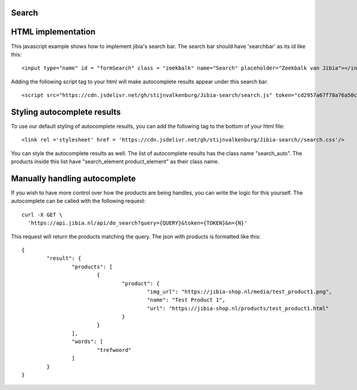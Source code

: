 .. Jibia Docs documentation master file, created by
   sphinx-quickstart on Tue Apr 10 20:35:52 2018.
   You can adapt this file completely to your liking, but it should at least
   contain the root `toctree` directive.
   
Search
====================================   

HTML implementation
=============================

This javascript example shows how to implement jibia's search bar. The search bar should have 'searchbar' as its id like this:

::

	<input type="name" id = "formSearch" class = "zoekbalk" name="Search" placeholder="Zoekbalk van Jibia"></input>
	
	
Adding the following script tag to your html will make autocomplete results appear under this search bar.	

::

	<script src="https://cdn.jsdelivr.net/gh/stijnvalkenburg/Jibia-search/search.js" token="cd2957a67f78a76a50c94666e21891"/>

.. glossary::

    token
	  Your authentication token.
	  	
	

Styling autocomplete results
===============================

To use our default styling of autocomplete results, you can add the following tag to the bottom of your html file:

::

	<link rel ='stylesheet' href = 'https://cdn.jsdelivr.net/gh/stijnvalkenburg/Jibia-search//search.css'/>

You can style the autocomplete results as well. The list of autocomplete results has the class name "search_auto". The products inside this list have "search_element product_element" as their class name.
	  
Manually handling autocomplete
===============================

If you wish to have more control over how the products are being handles, you can write the logic for this yourself.
The autocomplete can be called with the following request:

::

	curl -X GET \
	  'https://api.jibia.nl/api/do_search?query={QUERY}&token={TOKEN}&n={N}' 

.. glossary::

    query
      The query for the autocomplete

    token
	  Your authentication token
  
    n
	  The amount of autocomplete results
	  
This request will return the products matching the query. The json with products is formatted like this:

::
	
	{
		"result": {
			"products": [
				{
					"product": {
						"img_url": "https://jibia-shop.nl/media/test_product1.png",
						"name": "Test Product 1",
						"url": "https://jibia-shop.nl/products/test_product1.html"
					}
				}
			],
			"words": [
				"trefwoord"
			]
		}
	}	
	
.. glossary::

    img_url
      The product thumbnail url

    name
	  The name/title of the product

    url
      The product page url

    word
	  The word the search matched on for this product
	  
	  
